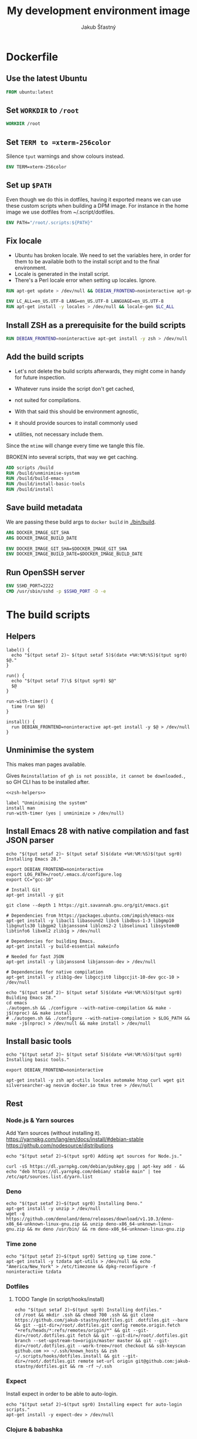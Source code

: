 #+TITLE: My development environment image
#+AUTHOR: Jakub Šťastný

* Dockerfile
  :PROPERTIES:
  :header-args: :tangle Dockerfile
  :END:

** Use the latest Ubuntu

#+begin_src dockerfile
  FROM ubuntu:latest
#+end_src

** Set =WORKDIR= to =/root=

#+begin_src dockerfile
  WORKDIR /root
#+end_src

** Set =TERM to =xterm-256color=

Silence =tput= warnings and show colours instead.

#+begin_src dockerfile
  ENV TERM=xterm-256color
#+end_src

** Set up =$PATH=

Even though we do this in dotfiles, having it exported means we can use these custom scripts when building a DPM image. For instance in the home image we use dotfiles from ~/.script/dotfiles.

#+begin_src dockerfile
  ENV PATH="/root/.scripts:${PATH}"
#+end_src

** Fix locale

- Ubuntu has broken locale. We need to set the variables here, in order for them to be available both to the install script and to the final environment.
- Locale is generated in the install script.
- There's a Perl locale error when setting up locales. Ignore.

#+begin_src dockerfile
  RUN apt-get update > /dev/null && DEBIAN_FRONTEND=noninteractive apt-get upgrade -y > /dev/null

  ENV LC_ALL=en_US.UTF-8 LANG=en_US.UTF-8 LANGUAGE=en_US.UTF-8
  RUN apt-get install -y locales > /dev/null && locale-gen $LC_ALL
#+end_src

** Install ZSH as a prerequisite for the build scripts

#+begin_src dockerfile
  RUN DEBIAN_FRONTEND=noninteractive apt-get install -y zsh > /dev/null
#+end_src

** Add the build scripts

- Let's not delete the build scripts afterwards, they might come in handy for future inspection.

- Whatever runs inside the script don't get cached,
- not suited for compilations.

- With that said this should be environment agnostic,
- it should provide sources to install commonly used
- utilities, not necessary include them.

Since the =mtime= will change every time we tangle this file.

BROKEN into several scripts, that way we get caching.

#+begin_src dockerfile
  ADD scripts /build
  RUN /build/unminimise-system
  RUN /build/build-emacs
  RUN /build/install-basic-tools
  RUN /build/install
#+end_src

** Save build metadata

We are passing these build args to =docker build= in [[./bin/build]].

#+begin_src dockerfile
  ARG DOCKER_IMAGE_GIT_SHA
  ARG DOCKER_IMAGE_BUILD_DATE

  ENV DOCKER_IMAGE_GIT_SHA=$DOCKER_IMAGE_GIT_SHA
  ENV DOCKER_IMAGE_BUILD_DATE=$DOCKER_IMAGE_BUILD_DATE
#+end_src

** Run OpenSSH server

#+begin_src dockerfile
  ENV SSHD_PORT=2222
  CMD /usr/sbin/sshd -p $SSHD_PORT -D -e
#+end_src

* The build scripts
  :PROPERTIES:
  :header-args: :shebang #!/usr/bin/env zsh :mkdirp yes
  :END:

** Helpers

#+name: zsh-helpers
#+begin_src shell
  label() {
    echo "$(tput setaf 2)~ $(tput setaf 5)$(date +%H:%M:%S)$(tput sgr0) $@."
  }

  run() {
    echo "$(tput setaf 7)\$ $(tput sgr0) $@"
    $@
  }

  run-with-timer() {
    time (run $@)
  }

  install() {
    run DEBIAN_FRONTEND=noninteractive apt-get install -y $@ > /dev/null
  }
#+end_src

** Unminimise the system

This makes man pages available.

Gives =Reinstallation of gh is not possible, it cannot be downloaded.=, so GH CLI has to be installed after.

#+begin_src shell :tangle scripts/unminimise-system
  <<zsh-helpers>>

  label "Unminimising the system"
  install man
  run-with-timer (yes | unminimize > /dev/null)
#+end_src

** Install Emacs 28 with native compilation and fast JSON parser

#+begin_src shell :tangle scripts/build-emacs :mkdirp yes :shebang #!/usr/bin/env zsh
  echo "$(tput setaf 2)~ $(tput setaf 5)$(date +%H:%M:%S)$(tput sgr0) Installing Emacs 28."

  export DEBIAN_FRONTEND=noninteractive
  export LOG_PATH=/root/.emacs.d/configure.log
  export CC="gcc-10"

  # Install Git
  apt-get install -y git

  git clone --depth 1 https://git.savannah.gnu.org/git/emacs.git

  # Dependencies from https://packages.ubuntu.com/impish/emacs-nox
  apt-get install -y libacl1 libasound2 libc6 libdbus-1-3 libgmp10 libgnutls30 libgpm2 libjansson4 liblcms2-2 libselinux1 libsystemd0 libtinfo6 libxml2 zlib1g > /dev/null

  # Dependencies for building Emacs.
  apt-get install -y build-essential makeinfo

  # Needed for fast JSON
  apt-get install -y libjansson4 libjansson-dev > /dev/null

  # Dependencies for native compilation
  apt-get install -y zlib1g-dev libgccjit0 libgccjit-10-dev gcc-10 > /dev/null

  echo "$(tput setaf 2)~ $(tput setaf 5)$(date +%H:%M:%S)$(tput sgr0) Building Emacs 28."
  cd emacs
  ./autogen.sh && ./configure --with-native-compilation && make -j$(nproc) && make install
  # ./autogen.sh && ./configure --with-native-compilation > $LOG_PATH && make -j$(nproc) > /dev/null && make install > /dev/null
#+end_src

** Install basic tools

#+begin_src shell :tangle scripts/install-basic-tools :mkdirp yes :shebang #!/bin/sh
  echo "$(tput setaf 2)~ $(tput setaf 5)$(date +%H:%M:%S)$(tput sgr0) Installing basic tools."

  export DEBIAN_FRONTEND=noninteractive

  apt-get install -y zsh apt-utils locales automake htop curl wget git silversearcher-ag neovim docker.io tmux tree > /dev/null
#+end_src

** Rest
*** Node.js & Yarn sources

Add Yarn sources (without installing it).
https://yarnpkg.com/lang/en/docs/install/#debian-stable
https://github.com/nodesource/distributions

# curl -fsSL https://deb.nodesource.com/setup_16.x | bash -

#+begin_src shell :tangle scripts/install :mkdirp yes :shebang #!/bin/sh
  echo "$(tput setaf 2)~$(tput sgr0) Adding apt sources for Node.js."

  curl -sS https://dl.yarnpkg.com/debian/pubkey.gpg | apt-key add - && echo "deb https://dl.yarnpkg.com/debian/ stable main" | tee /etc/apt/sources.list.d/yarn.list
#+end_src

*** Deno

#+begin_src shell :tangle scripts/install :mkdirp yes :shebang #!/bin/sh
  echo "$(tput setaf 2)~$(tput sgr0) Installing Deno."
  apt-get install -y unzip > /dev/null
  wget -q https://github.com/denoland/deno/releases/download/v1.10.3/deno-x86_64-unknown-linux-gnu.zip && unzip deno-x86_64-unknown-linux-gnu.zip && mv deno /usr/bin/ && rm deno-x86_64-unknown-linux-gnu.zip
#+end_src

*** Time zone

#+begin_src shell :tangle scripts/install :mkdirp yes :shebang #!/bin/sh
  echo "$(tput setaf 2)~$(tput sgr0) Setting up time zone."
  apt-get install -y tzdata apt-utils > /dev/null && echo "America/New_York" > /etc/timezone && dpkg-reconfigure -f noninteractive tzdata
#+end_src

*** Dotfiles
**** TODO Tangle (in script/hooks/install)

#+begin_src shell :tangle scripts/install :mkdirp yes :shebang #!/bin/sh
  echo "$(tput setaf 2)~$(tput sgr0) Installing dotfiles."
  cd /root && mkdir .ssh && chmod 700 .ssh && git clone https://github.com/jakub-stastny/dotfiles.git .dotfiles.git --bare && git --git-dir=/root/.dotfiles.git config remote.origin.fetch "+refs/heads/*:refs/remotes/origin/*" && git --git-dir=/root/.dotfiles.git fetch && git --git-dir=/root/.dotfiles.git branch --set-upstream-to=origin/master master && git --git-dir=/root/.dotfiles.git --work-tree=/root checkout && ssh-keyscan github.com >> ~/.ssh/known_hosts && zsh ~/.scripts/hooks/dotfiles.install && git --git-dir=/root/.dotfiles.git remote set-url origin git@github.com:jakub-stastny/dotfiles.git && rm -rf ~/.ssh
#+end_src

*** Expect

Install expect in order to be able to auto-login.

#+begin_src shell :tangle scripts/install :mkdirp yes :shebang #!/bin/sh
  echo "$(tput setaf 2)~$(tput sgr0) Installing expect for auto-login scripts."
  apt-get install -y expect-dev > /dev/null
#+end_src

*** Clojure & babashka

#+begin_src shell :tangle scripts/install :mkdirp yes :shebang #!/bin/sh
  echo "$(tput setaf 2)~$(tput sgr0) Installing Clojure CLI & babashka."
  curl -O https://download.clojure.org/install/linux-install-1.10.3.855.sh && chmod +x linux-install-1.10.3.855.sh && ./linux-install-1.10.3.855.sh && rm linux-install-1.10.3.855.sh

  curl https://raw.githubusercontent.com/babashka/babashka/master/install | bash
#+end_src

*** GH CLI

#+begin_src shell :tangle scripts/install :mkdirp yes :shebang #!/bin/sh
  echo "$(tput setaf 2)~$(tput sgr0) Installing GitHub CLI."
  wget -q https://github.com/cli/cli/releases/download/v1.11.0/gh_1.11.0_linux_amd64.deb && dpkg -i gh_1.11.0_linux_amd64.deb && rm gh_1.11.0_linux_amd64.deb
#+end_src

*** Make ZSH the default shell

#+begin_src shell :tangle scripts/install :mkdirp yes :shebang #!/bin/sh
  echo "$(tput setaf 2)~$(tput sgr0) Making ZSH the default shell."
  chsh -s $(which zsh)
#+end_src

*** Set up SSH and change root password

#+begin_src shell :tangle scripts/install :mkdirp yes :shebang #!/bin/sh
  echo "$(tput setaf 2)~$(tput sgr0) Setting the OpenSSH server and securing the installation."
  apt-get install -y openssh-server mosh > /dev/null && mkdir /run/sshd
  echo "PasswordAuthentication no" >> /etc/ssh/sshd_config
  echo "root:$(tr -dc A-Za-z0-9 </dev/urandom | head -c 32)" | chpasswd
#+end_src
